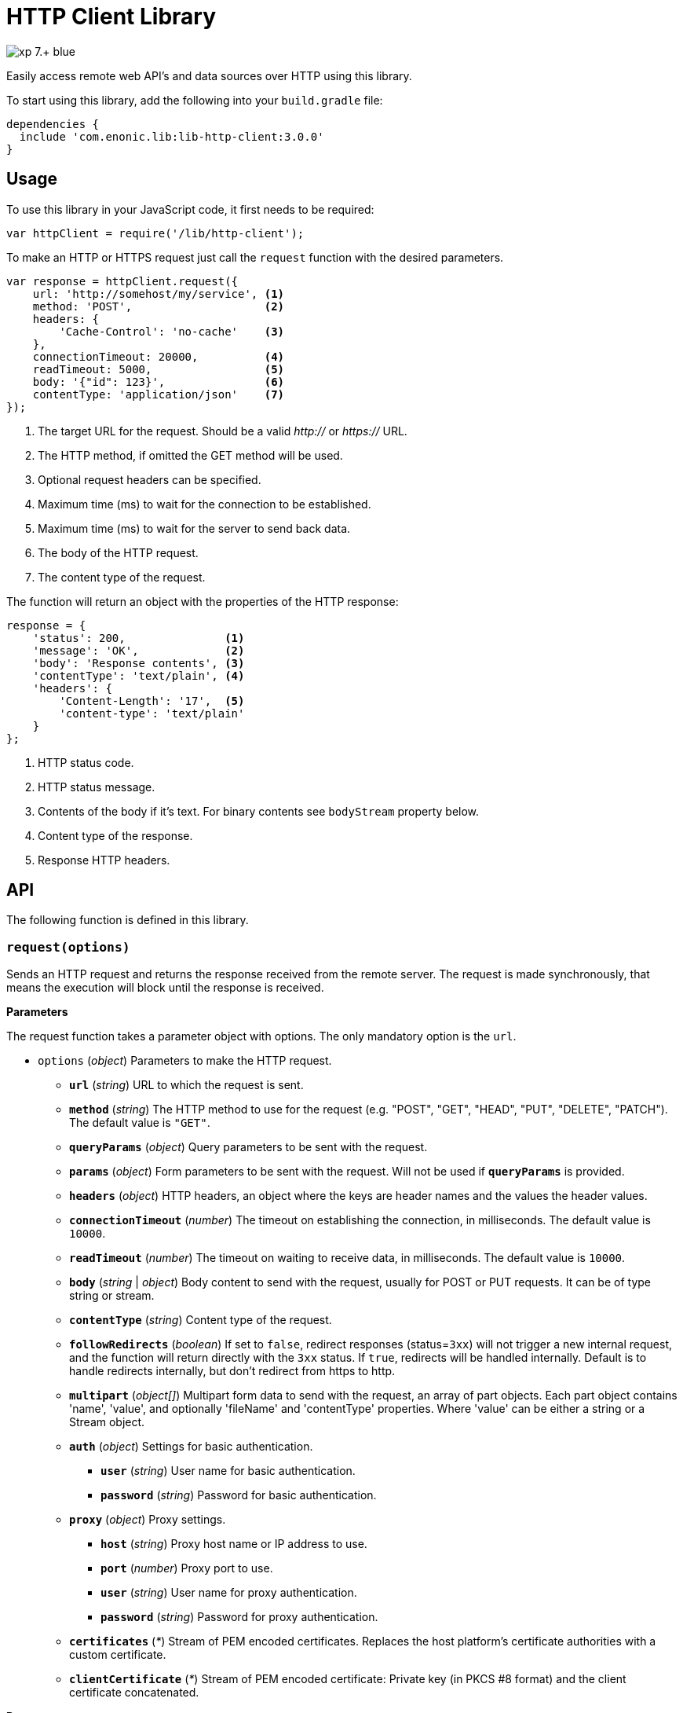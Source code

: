 = HTTP Client Library

image::https://img.shields.io/badge/xp-7.+-blue.svg[role="right"]

Easily access remote web API's and data sources over HTTP using this library.

To start using this library, add the following into your `build.gradle` file:

[source,groovy]
----
dependencies {
  include 'com.enonic.lib:lib-http-client:3.0.0'
}
----

== Usage

To use this library in your JavaScript code, it first needs to be required:

[source,js]
----
var httpClient = require('/lib/http-client');
----

To make an HTTP or HTTPS request just call the `request` function with the desired parameters.

[source,js]
----
var response = httpClient.request({
    url: 'http://somehost/my/service', <1>
    method: 'POST',                    <2>
    headers: {
        'Cache-Control': 'no-cache'    <3>
    },
    connectionTimeout: 20000,          <4>
    readTimeout: 5000,                 <5>
    body: '{"id": 123}',               <6>
    contentType: 'application/json'    <7>
});
----
<1> The target URL for the request. Should be a valid _http://_ or _https://_ URL.
<2> The HTTP method, if omitted the GET method will be used.
<3> Optional request headers can be specified.
<4> Maximum time (ms) to wait for the connection to be established.
<5> Maximum time (ms) to wait for the server to send back data.
<6> The body of the HTTP request.
<7> The content type of the request.


The function will return an object with the properties of the HTTP response:

[source,js]
----
response = {
    'status': 200,               <1>
    'message': 'OK',             <2>
    'body': 'Response contents', <3>
    'contentType': 'text/plain', <4>
    'headers': {
        'Content-Length': '17',  <5>
        'content-type': 'text/plain'
    }
};
----
<1> HTTP status code.
<2> HTTP status message.
<3> Contents of the body if it's text. For binary contents see `bodyStream` property below.
<4> Content type of the response.
<5> Response HTTP headers.


== API

The following function is defined in this library.

=== `request(options)`

Sends an HTTP request and returns the response received from the remote server.
The request is made synchronously, that means the execution will block until the response is received.

*Parameters*

The request function takes a parameter object with options. The only mandatory option is the `url`.

* `options` (_object_) Parameters to make the HTTP request.
** `*url*` (_string_) URL to which the request is sent.
** `*method*` (_string_) The HTTP method to use for the request (e.g. "POST", "GET", "HEAD", "PUT", "DELETE", "PATCH"). The default value is `"GET"`.
** `*queryParams*` (_object_) Query parameters to be sent with the request.
** `*params*` (_object_) Form parameters to be sent with the request. Will not be used if `*queryParams*` is provided.
** `*headers*` (_object_) HTTP headers, an object where the keys are header names and the values the header values.
** `*connectionTimeout*` (_number_) The timeout on establishing the connection, in milliseconds. The default value is `10000`.
** `*readTimeout*` (_number_) The timeout on waiting to receive data, in milliseconds. The default value is `10000`.
** `*body*` (_string_ | _object_) Body content to send with the request, usually for POST or PUT requests. It can be of type string or stream.
** `*contentType*` (_string_) Content type of the request.
** `*followRedirects*` (_boolean_) If set to `false`, redirect responses (status=`3xx`) will not trigger a new internal request, and the function will return directly with the `3xx` status. If `true`, redirects will be handled internally. Default is to handle redirects internally, but don't redirect from https to http.
** `*multipart*` (_object[]_) Multipart form data to send with the request, an array of part objects. Each part object contains 'name', 'value', and optionally 'fileName' and 'contentType' properties. Where 'value' can be either a string or a Stream object.
** `*auth*` (_object_) Settings for basic authentication.
*** `*user*` (_string_) User name for basic authentication.
*** `*password*` (_string_) Password for basic authentication.
** `*proxy*` (_object_) Proxy settings.
*** `*host*` (_string_) Proxy host name or IP address to use.
*** `*port*` (_number_) Proxy port to use.
*** `*user*` (_string_) User name for proxy authentication.
*** `*password*` (_string_) Password for proxy authentication.
** `*certificates*` (_*_) Stream of PEM encoded certificates. Replaces the host platform's certificate authorities with a custom certificate.
** `*clientCertificate*` (_*_) Stream of PEM encoded certificate: Private key (in PKCS #8 format) and the client certificate concatenated.

*Returns*

The function will return a `response` object with the following properties:

* `*status*` (_number_) HTTP status code returned.
* `*message*` (_string_) HTTP status message returned.
* `*headers*` (_object_) HTTP headers of the response.
* `*cookies*` (_object_) Array of HTTP cookies set in the response.
* `*contentType*` (_string_) Content type of the response.
* `*body*` (_string_) Body of the response as string. Null if the response content-type is not of type text.
* `*bodyStream*` (_object_) Body of the response as a stream object.

== KeyStore and TrustStore Configuration [*v3.0.0+*]

Use JVM system properties to configure KeyStore and TrustSore:
https://docs.oracle.com/en/java/javase/11/security/java-secure-socket-extension-jsse-reference-guide.html#GUID-7D9F43B8-AABF-4C5B-93E6-3AFB18B66150

WARNING: If `certificates` is specified, library does not use default KeyStore for identity material.
Either specify both `certificates` and `clientCertificate` or live both undefined to use Default Keystore and Truststore.

== Compression

The Library supports transparent `gzip` and `deflate` response body decompression.
`Accept-Encoding` header is set by library and should not be provided in headers via API.

== Compression

The Library transparent `gzip` and `deflate` response body decompression.
`Accept-Encoding` header is set by library and should not be provided in headers via API.


== Examples

=== `Basic Authentication`
[source,js]
----
var httpClient = require('/lib/http-client');

var response = httpClient.request({
    url: 'http://somehost/protected/service',
    method: 'GET',
    auth: {
        user: 'username',
        password: 'secret'
    }
});
----


=== `Request via Proxy`
[source,js]
----
var httpClient = require('/lib/http-client');

var response = httpClient.request({
    url: 'http://somehost/some/service',
    method: 'GET',
    proxy: {
        host: '172.16.0.42',
        port: 8080,
        user: 'admin',
        password: 'secret'
    }
});
----


=== `Multipart POST request`
[source,js]
----
var httpClient = require('/lib/http-client');

var response = httpClient.request({
    url: 'http://somehost/uploadMedia',
    method: 'POST',
    contentType: 'multipart/mixed',
    multipart: [
        {
            name: 'media',
            fileName: 'logo.png',
            contentType: 'image/png',
            value: myImageStream
        },
        {
            name: 'category',
            value: 'images'
        }
    ]
});
----

=== `Using custom certificate`
[source,js]
----
var httpClient = require('/lib/http-client');
var ioLib = require('/lib/xp/io');  // IO API library from XP
var token = app.config['token']; // Token stored in the application config file
var certificates = ioLib.newStream(app.config['certificates']); // Certificate stored in the application config file. NOTE: It is not a location of the certificate file, but body of the certificate itself.

var response = httpClient.request({
    url: 'http://somehost/some/service',
    method: 'POST',
    headers: {'Authorization': 'Bearer ' + token},
    contentType: 'application/json',
    certificates: certificates
});
----

== Compatibility

This library is not compatible with XP releases before version 7.0. Make sure you reference the lib as `/lib/http-client`
and not as `/lib/xp/http-client` or `/site/lib/xp/http-client`.

- Starting from version 3.0.0 library Uses Java HttpClient instead of OkHttp Client.
It may introduce a few minor incompatibilities.
For instance, Default User-Agent is now JVM vendor dependent.

- Starting from version 3.0.0 library does not support Preemptive authentication.
Use `Authorization: Basic <credentials>` header instead.

- Starting from version 3.0.0 library uses Java Platform KeyStore.
It is JVM vendor specific but in most cases it is specified by `javax.net.ssl.keyStore` system property.
KeyStore Configuration is no longer applicable and `clientCertificate` can only be typeof Stream.
